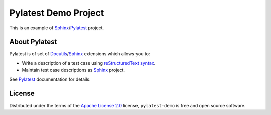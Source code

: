 Pylatest Demo Project
=====================

This is an example of Sphinx_/Pylatest_ project.

About Pylatest
--------------

Pylatest is of set of Docutils_/Sphinx_ extensions which allows you to:

* Write a description of a test case using `reStructuredText syntax`_.
* Maintain test case descriptions as Sphinx_ project.

See `Pylatest`_ documentation for details.

License
-------

Distributed under the terms of the `Apache License 2.0`_ license,
``pylatest-demo`` is free and open source software.


.. _Docutils: http://docutils.sourceforge.net/
.. _Sphinx: http://www.sphinx-doc.org/en/stable/index.html
.. _Pylatest: https://pylatest.readthedocs.io/en/stable/
.. _`reStructuredText syntax`: http://www.sphinx-doc.org/en/stable/rest.html
.. _`Apache License 2.0`: http://www.apache.org/licenses/LICENSE-2.0
